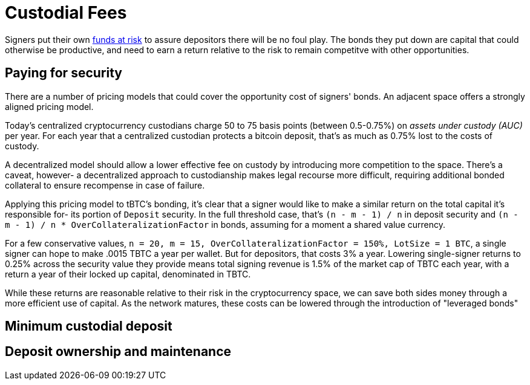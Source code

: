 = Custodial Fees

Signers put their own <<Bonding,funds at risk>> to assure depositors there will
be no foul play. The bonds they put down are capital that could otherwise be
productive, and need to earn a return relative to the risk to remain competitve
with other opportunities.

== Paying for security

There are a number of pricing models that could cover the opportunity cost of
signers' bonds. An adjacent space offers a strongly aligned pricing model.

Today's centralized cryptocurrency custodians charge 50 to 75 basis points
(between 0.5-0.75%) on _assets under custody (AUC)_ per year. For each year
that a centralized custodian protects a bitcoin deposit, that's as much as
0.75% lost to the costs of custody.

A decentralized model should allow a lower effective fee on custody by
introducing more competition to the space. There's a caveat, however- a
decentralized approach to custodianship makes legal recourse more difficult,
requiring additional bonded collateral to ensure recompense in case of failure.

Applying this pricing model to tBTC's bonding, it's clear that a signer would
like to make a similar return on the total capital it's responsible for- its
portion of `Deposit` security. In the full threshold case, that's
`(n - m - 1) / n` in deposit security and
`(n - m - 1) / n * OverCollateralizationFactor` in  bonds, assuming for a moment
a shared value currency.

For a few conservative values,
`n = 20, m = 15, OverCollateralizationFactor = 150%, LotSize = 1 BTC`, a single
signer can hope to make .0015 TBTC a year per wallet. But for depositors, that
costs 3% a year. Lowering single-signer returns to 0.25% across the security
value they provide means total signing revenue is 1.5% of the market cap of TBTC
each year, with a return a year of their locked up capital, denominated in TBTC.

While these returns are reasonable relative to their risk in the cryptocurrency
space, we can save both sides money through a more efficient use of capital. As
the network matures, these costs can be lowered through the introduction of
"leveraged bonds"

== Minimum custodial deposit

== Deposit ownership and maintenance
